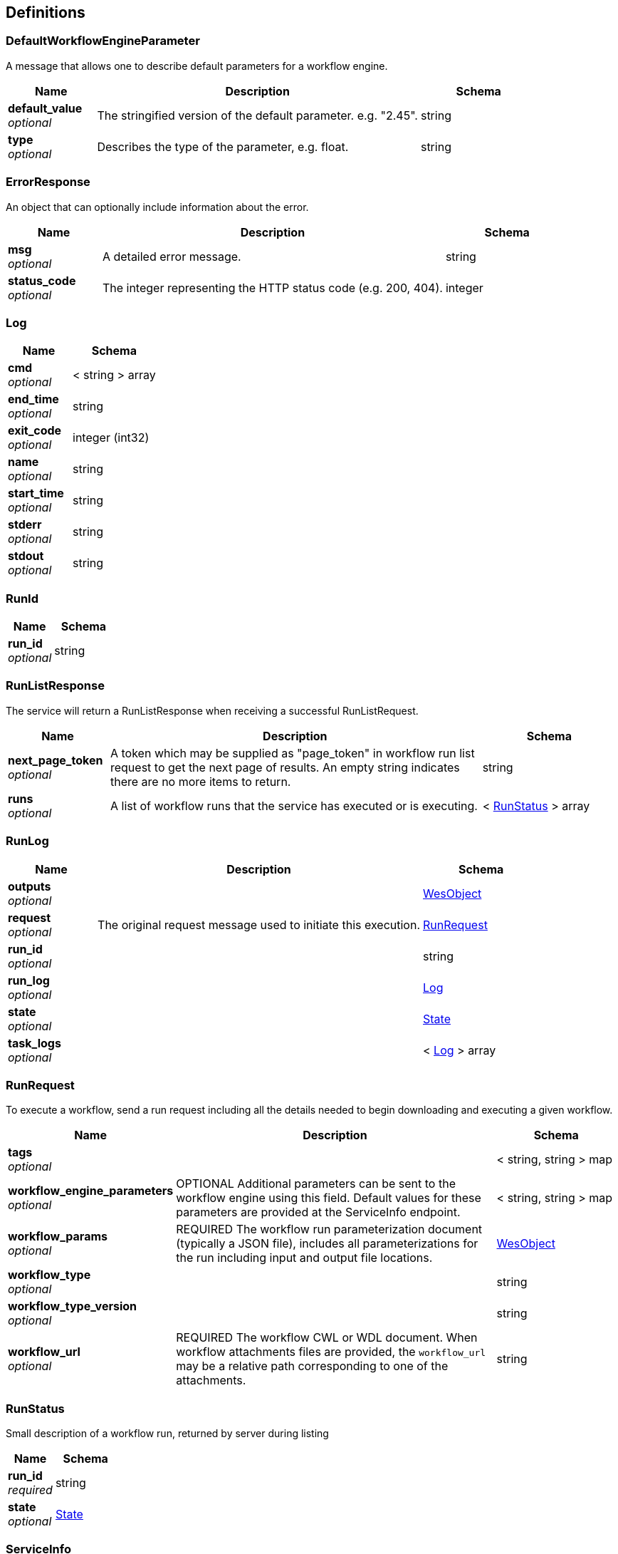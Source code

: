 
[[_definitions]]
== Definitions

[[_defaultworkflowengineparameter]]
=== DefaultWorkflowEngineParameter
A message that allows one to describe default parameters for a workflow
engine.


[options="header", cols=".^3,.^11,.^4"]
|===
|Name|Description|Schema
|**default_value** +
__optional__|The stringified version of the default parameter. e.g. "2.45".|string
|**type** +
__optional__|Describes the type of the parameter, e.g. float.|string
|===


[[_errorresponse]]
=== ErrorResponse
An object that can optionally include information about the error.


[options="header", cols=".^3,.^11,.^4"]
|===
|Name|Description|Schema
|**msg** +
__optional__|A detailed error message.|string
|**status_code** +
__optional__|The integer representing the HTTP status code (e.g. 200, 404).|integer
|===


[[_log]]
=== Log

[options="header", cols=".^3,.^4"]
|===
|Name|Schema
|**cmd** +
__optional__|< string > array
|**end_time** +
__optional__|string
|**exit_code** +
__optional__|integer (int32)
|**name** +
__optional__|string
|**start_time** +
__optional__|string
|**stderr** +
__optional__|string
|**stdout** +
__optional__|string
|===


[[_runid]]
=== RunId

[options="header", cols=".^3,.^4"]
|===
|Name|Schema
|**run_id** +
__optional__|string
|===


[[_runlistresponse]]
=== RunListResponse
The service will return a RunListResponse when receiving a successful RunListRequest.


[options="header", cols=".^3,.^11,.^4"]
|===
|Name|Description|Schema
|**next_page_token** +
__optional__|A token which may be supplied as "page_token" in workflow run list request to get the next page
of results. An empty string indicates there are no more items to return.|string
|**runs** +
__optional__|A list of workflow runs that the service has executed or is executing.|< <<_runstatus,RunStatus>> > array
|===


[[_runlog]]
=== RunLog

[options="header", cols=".^3,.^11,.^4"]
|===
|Name|Description|Schema
|**outputs** +
__optional__||<<_wesobject,WesObject>>
|**request** +
__optional__|The original request message used to initiate this execution.|<<_runrequest,RunRequest>>
|**run_id** +
__optional__||string
|**run_log** +
__optional__||<<_log,Log>>
|**state** +
__optional__||<<_state,State>>
|**task_logs** +
__optional__||< <<_log,Log>> > array
|===


[[_runrequest]]
=== RunRequest
To execute a workflow, send a run request including all the details needed to begin downloading
and executing a given workflow.


[options="header", cols=".^3,.^11,.^4"]
|===
|Name|Description|Schema
|**tags** +
__optional__||< string, string > map
|**workflow_engine_parameters** +
__optional__|OPTIONAL
Additional parameters can be sent to the workflow engine using this field. Default values
for these parameters are provided at the ServiceInfo endpoint.|< string, string > map
|**workflow_params** +
__optional__|REQUIRED
The workflow run parameterization document (typically a JSON file), includes all parameterizations for the run
including input and output file locations.|<<_wesobject,WesObject>>
|**workflow_type** +
__optional__||string
|**workflow_type_version** +
__optional__||string
|**workflow_url** +
__optional__|REQUIRED
The workflow CWL or WDL document.
When workflow attachments files are provided, the `workflow_url` may be a relative path
corresponding to one of the attachments.|string
|===


[[_runstatus]]
=== RunStatus
Small description of a workflow run, returned by server during listing


[options="header", cols=".^3,.^4"]
|===
|Name|Schema
|**run_id** +
__required__|string
|**state** +
__optional__|<<_state,State>>
|===


[[_serviceinfo]]
=== ServiceInfo
A message containing useful information about the running service, including supported versions and
default settings.


[options="header", cols=".^3,.^11,.^4"]
|===
|Name|Description|Schema
|**auth_instructions_url** +
__optional__|A web page URL with information about how to get an
authorization token necessary to use a specific endpoint.|string
|**contact_info** +
__optional__|An email address or web page URL with contact information
for the operator of a specific WES endpoint. Users of the
endpoint should use this to report problems or security
vulnerabilities.|string
|**default_workflow_engine_parameters** +
__optional__|Each workflow engine can present additional parameters that can be sent to the
workflow engine. This message will list the default values, and their types for each
workflow engine.|< <<_defaultworkflowengineparameter,DefaultWorkflowEngineParameter>> > array
|**supported_filesystem_protocols** +
__optional__|The filesystem protocols supported by this service, currently these may include common
protocols such as 'http', 'https', 'sftp', 's3', 'gs', 'file', 'synapse', or others as
supported by this service.|< string > array
|**supported_wes_versions** +
__optional__||< string > array
|**system_state_counts** +
__optional__|The system statistics, key is the statistic, value is the count of runs in that state.
See the State enum for the possible keys.|< string, integer (int64) > map
|**tags** +
__optional__||< string, string > map
|**workflow_engine_versions** +
__optional__||< string, string > map
|**workflow_type_versions** +
__optional__||< string, <<_workflowtypeversion,WorkflowTypeVersion>> > map
|===


[[_state]]
=== State
* UNKNOWN: The state of the task is unknown.

This provides a safe default for messages where this field is missing,
for example, so that a missing field does not accidentally imply that
the state is QUEUED.
 - QUEUED: The task is queued.
 - INITIALIZING: The task has been assigned to a worker and is currently preparing to run.
For example, the worker may be turning on, downloading input files, etc.
 - RUNNING: The task is running. Input files are downloaded and the first Executor
has been started.
 - PAUSED: The task is paused.

An implementation may have the ability to pause a task, but this is not required.
 - COMPLETE: The task has completed running. Executors have exited without error
and output files have been successfully uploaded.
 - EXECUTOR_ERROR: The task encountered an error in one of the Executor processes. Generally,
this means that an Executor exited with a non-zero exit code.
 - SYSTEM_ERROR: The task was stopped due to a system error, but not from an Executor,
for example an upload failed due to network issues, the worker's ran out
of disk space, etc.
 - CANCELED: The task was canceled by the user.

__Type__ : enum (UNKNOWN, QUEUED, INITIALIZING, RUNNING, PAUSED, COMPLETE, EXECUTOR_ERROR, SYSTEM_ERROR, CANCELED)


[[_wesobject]]
=== WesObject
An arbitrary structured object.

__Type__ : object


[[_workflowtypeversion]]
=== WorkflowTypeVersion
Available workflow types supported by a given instance of the service.


[options="header", cols=".^3,.^11,.^4"]
|===
|Name|Description|Schema
|**workflow_type_version** +
__optional__|an array of one or more acceptable types for the Workflow Type. For
example, to send a base64 encoded WDL gzip, one could would offer
"base64_wdl1.0_gzip". By setting this value, and the path of the main WDL
to be executed in the workflow_url to "main.wdl" in the RunRequest.|< string > array
|===



